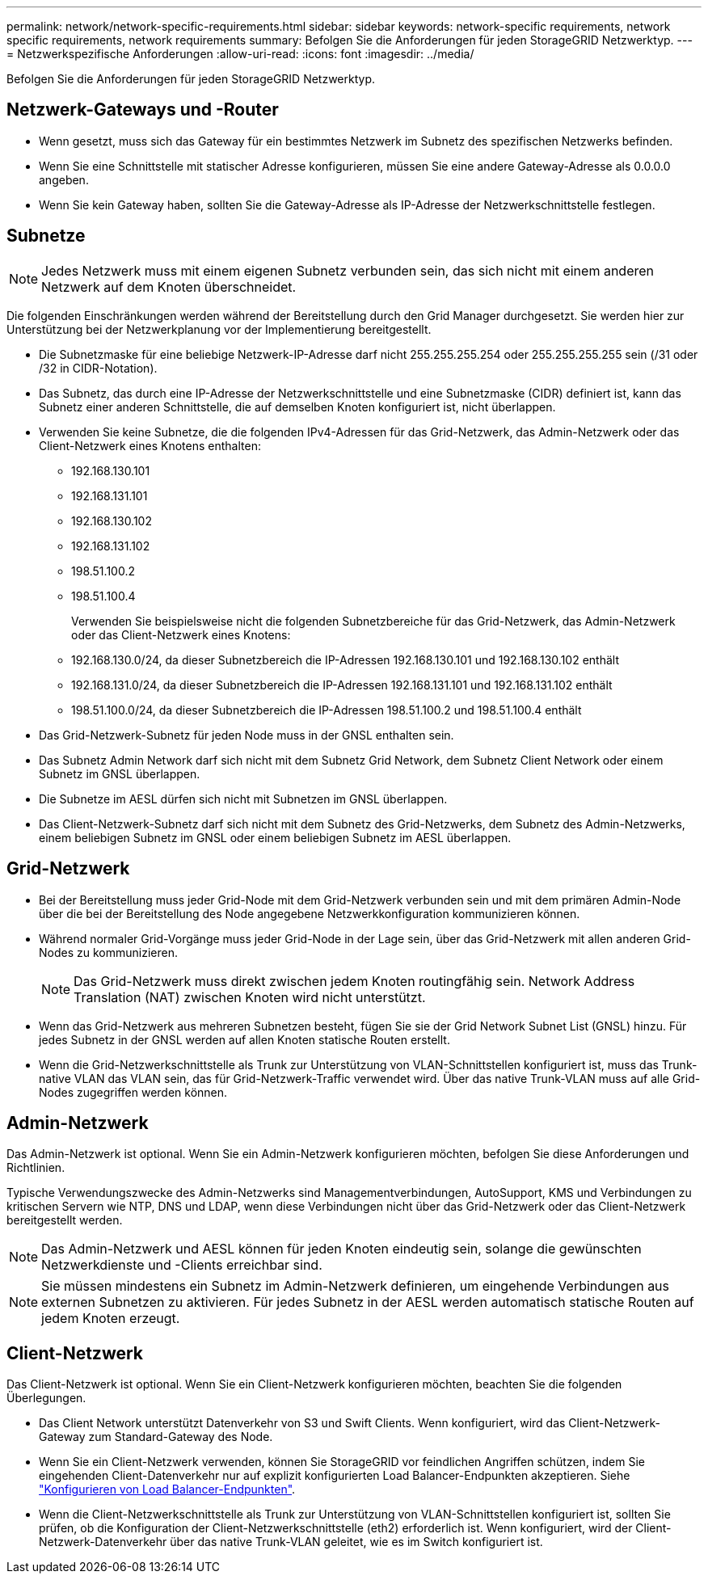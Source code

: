 ---
permalink: network/network-specific-requirements.html 
sidebar: sidebar 
keywords: network-specific requirements, network specific requirements, network requirements 
summary: Befolgen Sie die Anforderungen für jeden StorageGRID Netzwerktyp. 
---
= Netzwerkspezifische Anforderungen
:allow-uri-read: 
:icons: font
:imagesdir: ../media/


[role="lead"]
Befolgen Sie die Anforderungen für jeden StorageGRID Netzwerktyp.



== Netzwerk-Gateways und -Router

* Wenn gesetzt, muss sich das Gateway für ein bestimmtes Netzwerk im Subnetz des spezifischen Netzwerks befinden.
* Wenn Sie eine Schnittstelle mit statischer Adresse konfigurieren, müssen Sie eine andere Gateway-Adresse als 0.0.0.0 angeben.
* Wenn Sie kein Gateway haben, sollten Sie die Gateway-Adresse als IP-Adresse der Netzwerkschnittstelle festlegen.




== Subnetze


NOTE: Jedes Netzwerk muss mit einem eigenen Subnetz verbunden sein, das sich nicht mit einem anderen Netzwerk auf dem Knoten überschneidet.

Die folgenden Einschränkungen werden während der Bereitstellung durch den Grid Manager durchgesetzt. Sie werden hier zur Unterstützung bei der Netzwerkplanung vor der Implementierung bereitgestellt.

* Die Subnetzmaske für eine beliebige Netzwerk-IP-Adresse darf nicht 255.255.255.254 oder 255.255.255.255 sein (/31 oder /32 in CIDR-Notation).
* Das Subnetz, das durch eine IP-Adresse der Netzwerkschnittstelle und eine Subnetzmaske (CIDR) definiert ist, kann das Subnetz einer anderen Schnittstelle, die auf demselben Knoten konfiguriert ist, nicht überlappen.
* Verwenden Sie keine Subnetze, die die folgenden IPv4-Adressen für das Grid-Netzwerk, das Admin-Netzwerk oder das Client-Netzwerk eines Knotens enthalten:
+
** 192.168.130.101
** 192.168.131.101
** 192.168.130.102
** 192.168.131.102
** 198.51.100.2
** 198.51.100.4


+
Verwenden Sie beispielsweise nicht die folgenden Subnetzbereiche für das Grid-Netzwerk, das Admin-Netzwerk oder das Client-Netzwerk eines Knotens:

+
** 192.168.130.0/24, da dieser Subnetzbereich die IP-Adressen 192.168.130.101 und 192.168.130.102 enthält
** 192.168.131.0/24, da dieser Subnetzbereich die IP-Adressen 192.168.131.101 und 192.168.131.102 enthält
** 198.51.100.0/24, da dieser Subnetzbereich die IP-Adressen 198.51.100.2 und 198.51.100.4 enthält


* Das Grid-Netzwerk-Subnetz für jeden Node muss in der GNSL enthalten sein.
* Das Subnetz Admin Network darf sich nicht mit dem Subnetz Grid Network, dem Subnetz Client Network oder einem Subnetz im GNSL überlappen.
* Die Subnetze im AESL dürfen sich nicht mit Subnetzen im GNSL überlappen.
* Das Client-Netzwerk-Subnetz darf sich nicht mit dem Subnetz des Grid-Netzwerks, dem Subnetz des Admin-Netzwerks, einem beliebigen Subnetz im GNSL oder einem beliebigen Subnetz im AESL überlappen.




== Grid-Netzwerk

* Bei der Bereitstellung muss jeder Grid-Node mit dem Grid-Netzwerk verbunden sein und mit dem primären Admin-Node über die bei der Bereitstellung des Node angegebene Netzwerkkonfiguration kommunizieren können.
* Während normaler Grid-Vorgänge muss jeder Grid-Node in der Lage sein, über das Grid-Netzwerk mit allen anderen Grid-Nodes zu kommunizieren.
+

NOTE: Das Grid-Netzwerk muss direkt zwischen jedem Knoten routingfähig sein. Network Address Translation (NAT) zwischen Knoten wird nicht unterstützt.

* Wenn das Grid-Netzwerk aus mehreren Subnetzen besteht, fügen Sie sie der Grid Network Subnet List (GNSL) hinzu. Für jedes Subnetz in der GNSL werden auf allen Knoten statische Routen erstellt.
* Wenn die Grid-Netzwerkschnittstelle als Trunk zur Unterstützung von VLAN-Schnittstellen konfiguriert ist, muss das Trunk-native VLAN das VLAN sein, das für Grid-Netzwerk-Traffic verwendet wird.  Über das native Trunk-VLAN muss auf alle Grid-Nodes zugegriffen werden können.




== Admin-Netzwerk

Das Admin-Netzwerk ist optional. Wenn Sie ein Admin-Netzwerk konfigurieren möchten, befolgen Sie diese Anforderungen und Richtlinien.

Typische Verwendungszwecke des Admin-Netzwerks sind Managementverbindungen, AutoSupport, KMS und Verbindungen zu kritischen Servern wie NTP, DNS und LDAP, wenn diese Verbindungen nicht über das Grid-Netzwerk oder das Client-Netzwerk bereitgestellt werden.


NOTE: Das Admin-Netzwerk und AESL können für jeden Knoten eindeutig sein, solange die gewünschten Netzwerkdienste und -Clients erreichbar sind.


NOTE: Sie müssen mindestens ein Subnetz im Admin-Netzwerk definieren, um eingehende Verbindungen aus externen Subnetzen zu aktivieren. Für jedes Subnetz in der AESL werden automatisch statische Routen auf jedem Knoten erzeugt.



== Client-Netzwerk

Das Client-Netzwerk ist optional. Wenn Sie ein Client-Netzwerk konfigurieren möchten, beachten Sie die folgenden Überlegungen.

* Das Client Network unterstützt Datenverkehr von S3 und Swift Clients. Wenn konfiguriert, wird das Client-Netzwerk-Gateway zum Standard-Gateway des Node.
* Wenn Sie ein Client-Netzwerk verwenden, können Sie StorageGRID vor feindlichen Angriffen schützen, indem Sie eingehenden Client-Datenverkehr nur auf explizit konfigurierten Load Balancer-Endpunkten akzeptieren. Siehe link:../admin/configuring-load-balancer-endpoints.html["Konfigurieren von Load Balancer-Endpunkten"].
* Wenn die Client-Netzwerkschnittstelle als Trunk zur Unterstützung von VLAN-Schnittstellen konfiguriert ist, sollten Sie prüfen, ob die Konfiguration der Client-Netzwerkschnittstelle (eth2) erforderlich ist. Wenn konfiguriert, wird der Client-Netzwerk-Datenverkehr über das native Trunk-VLAN geleitet, wie es im Switch konfiguriert ist.

